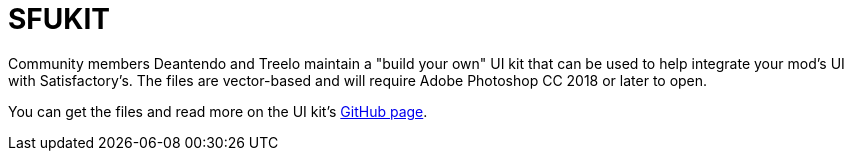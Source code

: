 = SFUKIT

Community members Deantendo and Treelo maintain a "build your own" UI kit
that can be used to help integrate your mod's UI with Satisfactory's.
The files are vector-based and will require Adobe Photoshop CC 2018 or later to open.

You can get the files and read more on 
the UI kit's https://github.com/deantendo/sfuikit[GitHub page].